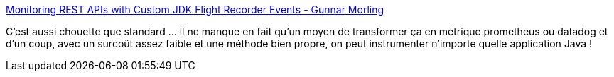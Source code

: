 :jbake-type: post
:jbake-status: published
:jbake-title: Monitoring REST APIs with Custom JDK Flight Recorder Events - Gunnar Morling
:jbake-tags: java,monitoring,system,_mois_juin,_année_2020
:jbake-date: 2020-06-05
:jbake-depth: ../
:jbake-uri: shaarli/1591339651000.adoc
:jbake-source: https://nicolas-delsaux.hd.free.fr/Shaarli?searchterm=https%3A%2F%2Fwww.morling.dev%2Fblog%2Frest-api-monitoring-with-custom-jdk-flight-recorder-events%2F&searchtags=java+monitoring+system+_mois_juin+_ann%C3%A9e_2020
:jbake-style: shaarli

https://www.morling.dev/blog/rest-api-monitoring-with-custom-jdk-flight-recorder-events/[Monitoring REST APIs with Custom JDK Flight Recorder Events - Gunnar Morling]

C'est aussi chouette que standard ... il ne manque en fait qu'un moyen de transformer ça en métrique prometheus ou datadog et d'un coup, avec un surcoût assez faible et une méthode bien propre, on peut instrumenter n'importe quelle application Java !
